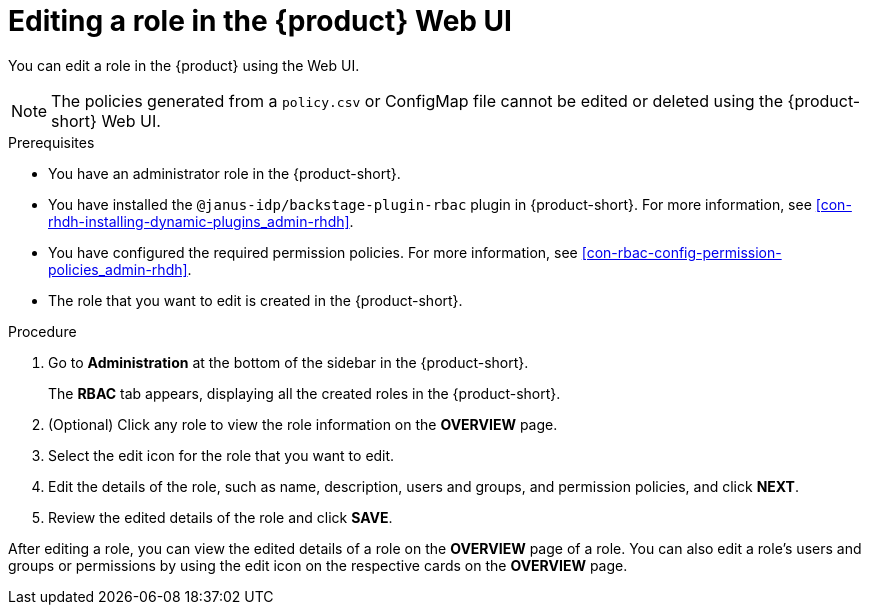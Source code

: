 [id='proc-rbac-ui-edit-role_{context}']
= Editing a role in the {product} Web UI

You can edit a role in the {product} using the Web UI.

[NOTE]
====
The policies generated from a `policy.csv` or ConfigMap file cannot be edited or deleted using the {product-short} Web UI.
====

.Prerequisites
* You have an administrator role in the {product-short}.
* You have installed the `@janus-idp/backstage-plugin-rbac` plugin in {product-short}. For more information, see xref:con-rhdh-installing-dynamic-plugins_admin-rhdh[].
* You have configured the required permission policies. For more information, see xref:con-rbac-config-permission-policies_admin-rhdh[].
* The role that you want to edit is created in the {product-short}.

.Procedure
 
. Go to *Administration* at the bottom of the sidebar in the {product-short}.
+
--
The *RBAC* tab appears, displaying all the created roles in the {product-short}.
--

. (Optional) Click any role to view the role information on the *OVERVIEW* page.
. Select the edit icon for the role that you want to edit.
. Edit the details of the role, such as name, description, users and groups, and permission policies, and click *NEXT*.
. Review the edited details of the role and click *SAVE*.

After editing a role, you can view the edited details of a role on the *OVERVIEW* page of a role. You can also edit a role’s users and groups or permissions by using the edit icon on the respective cards on the *OVERVIEW* page.

